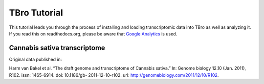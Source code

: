 TBro Tutorial
=============

This tutorial leads you through the process of installing and loading transcriptomic
data into TBro as well as analyzing it.
If you read this on readthedocs.org, please be aware that `Google Analytics
<https://www.google.com/analytics/>`_ is used.

Cannabis sativa transcriptome
-----------------------------

Original data published in:

Harm van Bakel et al. “The draft genome and transcriptome of Cannabis
sativa.” In: Genome biology 12.10 (Jan. 2011), R102. issn: 1465-6914.
doi: 10.1186/gb- 2011-12-10-r102. url:
http://genomebiology.com/2011/12/10/R102.

.. toctree ::
   :maxdepth: 2
   
   installation
   tutorial
